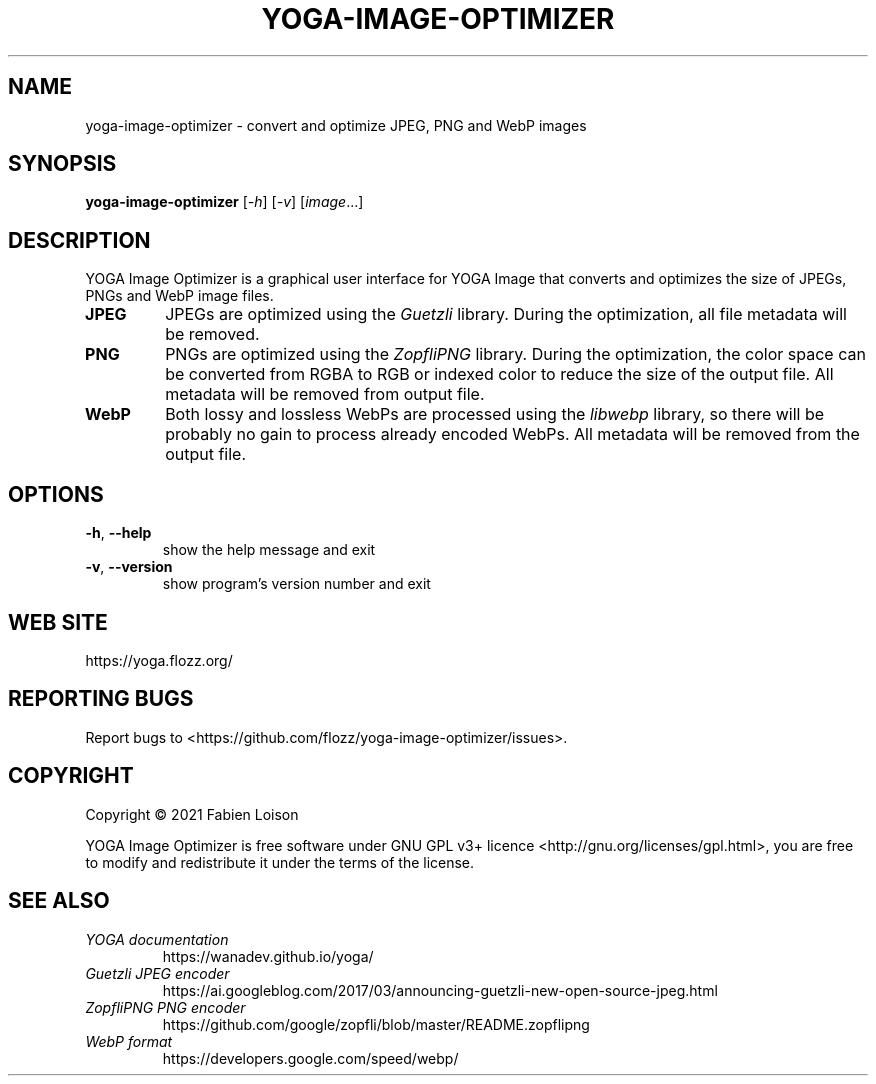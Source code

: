 .TH YOGA-IMAGE-OPTIMIZER 1 2021-06-10 "YOGA Image Optimizer {VERSION}" "General Commands Manual"


.SH NAME

yoga-image-optimizer \- convert and optimize JPEG, PNG and WebP images


.SH SYNOPSIS

.B yoga-image-optimizer
.RI [ -h ]
.RI [ -v ]
.RI [ image ...]


.SH DESCRIPTION

YOGA Image Optimizer is a graphical user interface for YOGA Image that converts
and optimizes the size of JPEGs, PNGs and WebP image files.

.TP
.B JPEG
JPEGs are optimized using the \fIGuetzli\fR library. During the optimization,
all file metadata will be removed.

.TP
.B PNG
PNGs are optimized using the \fIZopfliPNG\fR library. During the optimization,
the color space can be converted from RGBA to RGB or indexed color to reduce
the size of the output file. All metadata will be removed from output file.

.TP
.B WebP
Both lossy and lossless WebPs are processed using the \fIlibwebp\fR library, so
there will be probably no gain to process already encoded WebPs. All metadata
will be removed from the output file.


.SH OPTIONS

.TP
\fB-h\fR, \fB--help\fR
show the help message and exit

.TP
\fB-v\fR, \fB--version\fR
show program's version number and exit

.SH WEB SITE

https://yoga.flozz.org/


.SH REPORTING BUGS

Report bugs to <https://github.com/flozz/yoga-image-optimizer/issues>.


.SH COPYRIGHT

Copyright © 2021 Fabien Loison

YOGA Image Optimizer is free software under GNU GPL v3+ licence
<http://gnu.org/licenses/gpl.html>, you are free to modify and redistribute it
under the terms of the license.


.SH SEE ALSO

.TP
.I YOGA documentation
https://wanadev.github.io/yoga/

.TP
.I Guetzli JPEG encoder
https://ai.googleblog.com/2017/03/announcing-guetzli-new-open-source-jpeg.html

.TP
.I ZopfliPNG PNG encoder
https://github.com/google/zopfli/blob/master/README.zopflipng

.TP
.I WebP format
https://developers.google.com/speed/webp/
